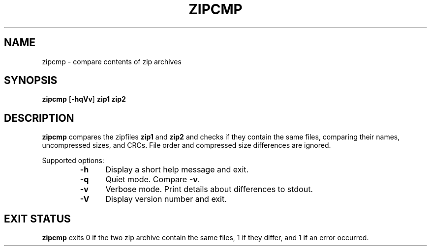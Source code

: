 .\" Converted with mdoc2man 0.2
.\" from NiH: zipcmp.mdoc,v 1.4 2003/10/02 15:28:22 wiz Exp 
.\" $NiH: zipcmp.mdoc,v 1.4 2003/10/02 15:28:22 wiz Exp $
.\"
.\" zipcmp.mdoc \-\- compare zip archives
.\" Copyright (C) 2003 Dieter Baron and Thomas Klausner
.\"
.\" This file is part of libzip, a library to manipulate ZIP archives.
.\" The authors can be contacted at <nih@giga.or.at>
.\"
.\" Redistribution and use in source and binary forms, with or without
.\" modification, are permitted provided that the following conditions
.\" are met:
.\" 1. Redistributions of source code must retain the above copyright
.\"    notice, this list of conditions and the following disclaimer.
.\" 2. Redistributions in binary form must reproduce the above copyright
.\"    notice, this list of conditions and the following disclaimer in
.\"    the documentation and/or other materials provided with the
.\"    distribution.
.\" 3. The names of the authors may not be used to endorse or promote
.\"    products derived from this software without specific prior
.\"    written permission.
.\"
.\" THIS SOFTWARE IS PROVIDED BY THE AUTHORS ``AS IS'' AND ANY EXPRESS
.\" OR IMPLIED WARRANTIES, INCLUDING, BUT NOT LIMITED TO, THE IMPLIED
.\" WARRANTIES OF MERCHANTABILITY AND FITNESS FOR A PARTICULAR PURPOSE
.\" ARE DISCLAIMED.  IN NO EVENT SHALL THE AUTHORS BE LIABLE FOR ANY
.\" DIRECT, INDIRECT, INCIDENTAL, SPECIAL, EXEMPLARY, OR CONSEQUENTIAL
.\" DAMAGES (INCLUDING, BUT NOT LIMITED TO, PROCUREMENT OF SUBSTITUTE
.\" GOODS OR SERVICES; LOSS OF USE, DATA, OR PROFITS; OR BUSINESS
.\" INTERRUPTION) HOWEVER CAUSED AND ON ANY THEORY OF LIABILITY, WHETHER
.\" IN CONTRACT, STRICT LIABILITY, OR TORT (INCLUDING NEGLIGENCE OR
.\" OTHERWISE) ARISING IN ANY WAY OUT OF THE USE OF THIS SOFTWARE, EVEN
.\" IF ADVISED OF THE POSSIBILITY OF SUCH DAMAGE.
.\"
.TH ZIPCMP 1 "October 2, 2003" NiH
.SH "NAME"
zipcmp \- compare contents of zip archives
.SH "SYNOPSIS"
.B zipcmp
[\fB\-hqVv\fR]
\fBzip1 zip2\fR
.SH "DESCRIPTION"
.B zipcmp
compares the zipfiles
\fBzip1\fR
and
\fBzip2\fR
and checks if they contain the same files, comparing their names,
uncompressed sizes, and CRCs.
File order and compressed size differences are ignored.
.PP
Supported options:
.RS
.TP 5
\fB\-h\fR
Display a short help message and exit.
.TP 5
\fB\-q\fR
Quiet mode.
Compare
\fB\-v\fR.
.TP 5
\fB\-v\fR
Verbose mode.
Print details about differences to stdout.
.TP 5
\fB\-V\fR
Display version number and exit.
.RE
.SH "EXIT STATUS"
.B zipcmp
exits 0 if the two zip archive contain the same files, 1 if they differ,
and \*[Gt]1 if an error occurred.
.\".SH "SEE ALSO"
.\" XXX
